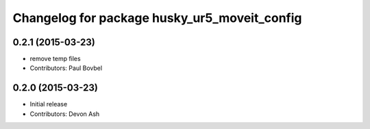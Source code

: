 ^^^^^^^^^^^^^^^^^^^^^^^^^^^^^^^^^^^^^^^^^^^^^
Changelog for package husky_ur5_moveit_config
^^^^^^^^^^^^^^^^^^^^^^^^^^^^^^^^^^^^^^^^^^^^^

0.2.1 (2015-03-23)
------------------
* remove temp files
* Contributors: Paul Bovbel

0.2.0 (2015-03-23)
------------------
* Initial release
* Contributors: Devon Ash
